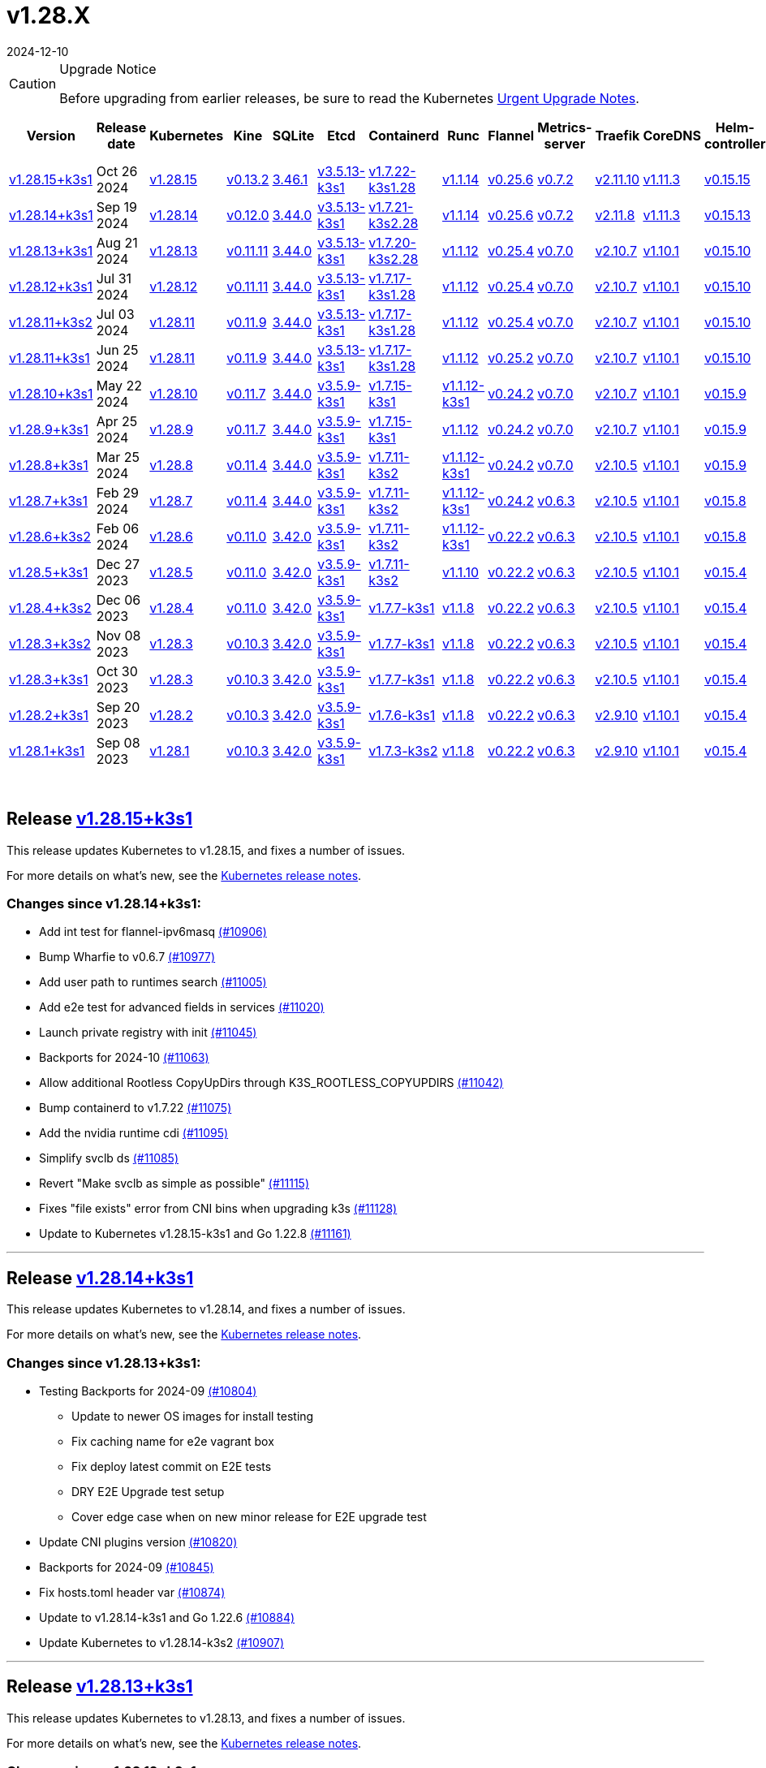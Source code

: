 = v1.28.X
:revdate: 2024-12-10
:page-revdate: {revdate}
:page-role: -toc

[CAUTION]
.Upgrade Notice
====
Before upgrading from earlier releases, be sure to read the Kubernetes https://github.com/kubernetes/kubernetes/blob/master/CHANGELOG/CHANGELOG-1.28.md#urgent-upgrade-notes[Urgent Upgrade Notes].
====


|===
| Version | Release date | Kubernetes | Kine | SQLite | Etcd | Containerd | Runc | Flannel | Metrics-server | Traefik | CoreDNS | Helm-controller | Local-path-provisioner

| xref:#_release_v1_28_15k3s1[v1.28.15+k3s1]
| Oct 26 2024
| https://github.com/kubernetes/kubernetes/blob/master/CHANGELOG/CHANGELOG-1.28.md#v12815[v1.28.15]
| https://github.com/k3s-io/kine/releases/tag/v0.13.2[v0.13.2]
| https://sqlite.org/releaselog/3_46_1.html[3.46.1]
| https://github.com/k3s-io/etcd/releases/tag/v3.5.13-k3s1[v3.5.13-k3s1]
| https://github.com/k3s-io/containerd/releases/tag/v1.7.22-k3s1.28[v1.7.22-k3s1.28]
| https://github.com/opencontainers/runc/releases/tag/v1.1.14[v1.1.14]
| https://github.com/flannel-io/flannel/releases/tag/v0.25.6[v0.25.6]
| https://github.com/kubernetes-sigs/metrics-server/releases/tag/v0.7.2[v0.7.2]
| https://github.com/traefik/traefik/releases/tag/v2.11.10[v2.11.10]
| https://github.com/coredns/coredns/releases/tag/v1.11.3[v1.11.3]
| https://github.com/k3s-io/helm-controller/releases/tag/v0.15.15[v0.15.15]
| https://github.com/rancher/local-path-provisioner/releases/tag/v0.0.30[v0.0.30]

| xref:#_release_v1_28_14k3s1[v1.28.14+k3s1]
| Sep 19 2024
| https://github.com/kubernetes/kubernetes/blob/master/CHANGELOG/CHANGELOG-1.28.md#v12814[v1.28.14]
| https://github.com/k3s-io/kine/releases/tag/v0.12.0[v0.12.0]
| https://sqlite.org/releaselog/3_44_0.html[3.44.0]
| https://github.com/k3s-io/etcd/releases/tag/v3.5.13-k3s1[v3.5.13-k3s1]
| https://github.com/k3s-io/containerd/releases/tag/v1.7.21-k3s2.28[v1.7.21-k3s2.28]
| https://github.com/opencontainers/runc/releases/tag/v1.1.14[v1.1.14]
| https://github.com/flannel-io/flannel/releases/tag/v0.25.6[v0.25.6]
| https://github.com/kubernetes-sigs/metrics-server/releases/tag/v0.7.2[v0.7.2]
| https://github.com/traefik/traefik/releases/tag/v2.11.8[v2.11.8]
| https://github.com/coredns/coredns/releases/tag/v1.11.3[v1.11.3]
| https://github.com/k3s-io/helm-controller/releases/tag/v0.15.13[v0.15.13]
| https://github.com/rancher/local-path-provisioner/releases/tag/v0.0.28[v0.0.28]

| xref:#_release_v1_28_13k3s1[v1.28.13+k3s1]
| Aug 21 2024
| https://github.com/kubernetes/kubernetes/blob/master/CHANGELOG/CHANGELOG-1.28.md#v12813[v1.28.13]
| https://github.com/k3s-io/kine/releases/tag/v0.11.11[v0.11.11]
| https://sqlite.org/releaselog/3_44_0.html[3.44.0]
| https://github.com/k3s-io/etcd/releases/tag/v3.5.13-k3s1[v3.5.13-k3s1]
| https://github.com/k3s-io/containerd/releases/tag/v1.7.20-k3s2.28[v1.7.20-k3s2.28]
| https://github.com/opencontainers/runc/releases/tag/v1.1.12[v1.1.12]
| https://github.com/flannel-io/flannel/releases/tag/v0.25.4[v0.25.4]
| https://github.com/kubernetes-sigs/metrics-server/releases/tag/v0.7.0[v0.7.0]
| https://github.com/traefik/traefik/releases/tag/v2.10.7[v2.10.7]
| https://github.com/coredns/coredns/releases/tag/v1.10.1[v1.10.1]
| https://github.com/k3s-io/helm-controller/releases/tag/v0.15.10[v0.15.10]
| https://github.com/rancher/local-path-provisioner/releases/tag/v0.0.28[v0.0.28]

| xref:#_release_v1_28_12k3s1[v1.28.12+k3s1]
| Jul 31 2024
| https://github.com/kubernetes/kubernetes/blob/master/CHANGELOG/CHANGELOG-1.28.md#v12812[v1.28.12]
| https://github.com/k3s-io/kine/releases/tag/v0.11.11[v0.11.11]
| https://sqlite.org/releaselog/3_44_0.html[3.44.0]
| https://github.com/k3s-io/etcd/releases/tag/v3.5.13-k3s1[v3.5.13-k3s1]
| https://github.com/k3s-io/containerd/releases/tag/v1.7.17-k3s1.28[v1.7.17-k3s1.28]
| https://github.com/opencontainers/runc/releases/tag/v1.1.12[v1.1.12]
| https://github.com/flannel-io/flannel/releases/tag/v0.25.4[v0.25.4]
| https://github.com/kubernetes-sigs/metrics-server/releases/tag/v0.7.0[v0.7.0]
| https://github.com/traefik/traefik/releases/tag/v2.10.7[v2.10.7]
| https://github.com/coredns/coredns/releases/tag/v1.10.1[v1.10.1]
| https://github.com/k3s-io/helm-controller/releases/tag/v0.15.10[v0.15.10]
| https://github.com/rancher/local-path-provisioner/releases/tag/v0.0.28[v0.0.28]

| xref:#_release_v1_28_11k3s2[v1.28.11+k3s2]
| Jul 03 2024
| https://github.com/kubernetes/kubernetes/blob/master/CHANGELOG/CHANGELOG-1.28.md#v12811[v1.28.11]
| https://github.com/k3s-io/kine/releases/tag/v0.11.9[v0.11.9]
| https://sqlite.org/releaselog/3_44_0.html[3.44.0]
| https://github.com/k3s-io/etcd/releases/tag/v3.5.13-k3s1[v3.5.13-k3s1]
| https://github.com/k3s-io/containerd/releases/tag/v1.7.17-k3s1.28[v1.7.17-k3s1.28]
| https://github.com/opencontainers/runc/releases/tag/v1.1.12[v1.1.12]
| https://github.com/flannel-io/flannel/releases/tag/v0.25.4[v0.25.4]
| https://github.com/kubernetes-sigs/metrics-server/releases/tag/v0.7.0[v0.7.0]
| https://github.com/traefik/traefik/releases/tag/v2.10.7[v2.10.7]
| https://github.com/coredns/coredns/releases/tag/v1.10.1[v1.10.1]
| https://github.com/k3s-io/helm-controller/releases/tag/v0.15.10[v0.15.10]
| https://github.com/rancher/local-path-provisioner/releases/tag/v0.0.27[v0.0.27]

| xref:#_release_v1_28_11k3s1[v1.28.11+k3s1]
| Jun 25 2024
| https://github.com/kubernetes/kubernetes/blob/master/CHANGELOG/CHANGELOG-1.28.md#v12811[v1.28.11]
| https://github.com/k3s-io/kine/releases/tag/v0.11.9[v0.11.9]
| https://sqlite.org/releaselog/3_44_0.html[3.44.0]
| https://github.com/k3s-io/etcd/releases/tag/v3.5.13-k3s1[v3.5.13-k3s1]
| https://github.com/k3s-io/containerd/releases/tag/v1.7.17-k3s1.28[v1.7.17-k3s1.28]
| https://github.com/opencontainers/runc/releases/tag/v1.1.12[v1.1.12]
| https://github.com/flannel-io/flannel/releases/tag/v0.25.2[v0.25.2]
| https://github.com/kubernetes-sigs/metrics-server/releases/tag/v0.7.0[v0.7.0]
| https://github.com/traefik/traefik/releases/tag/v2.10.7[v2.10.7]
| https://github.com/coredns/coredns/releases/tag/v1.10.1[v1.10.1]
| https://github.com/k3s-io/helm-controller/releases/tag/v0.15.10[v0.15.10]
| https://github.com/rancher/local-path-provisioner/releases/tag/v0.0.27[v0.0.27]

| xref:#_release_v1_28_10k3s1[v1.28.10+k3s1]
| May 22 2024
| https://github.com/kubernetes/kubernetes/blob/master/CHANGELOG/CHANGELOG-1.28.md#v12810[v1.28.10]
| https://github.com/k3s-io/kine/releases/tag/v0.11.7[v0.11.7]
| https://sqlite.org/releaselog/3_44_0.html[3.44.0]
| https://github.com/k3s-io/etcd/releases/tag/v3.5.9-k3s1[v3.5.9-k3s1]
| https://github.com/k3s-io/containerd/releases/tag/v1.7.15-k3s1[v1.7.15-k3s1]
| https://github.com/opencontainers/runc/releases/tag/v1.1.12-k3s1[v1.1.12-k3s1]
| https://github.com/flannel-io/flannel/releases/tag/v0.24.2[v0.24.2]
| https://github.com/kubernetes-sigs/metrics-server/releases/tag/v0.7.0[v0.7.0]
| https://github.com/traefik/traefik/releases/tag/v2.10.7[v2.10.7]
| https://github.com/coredns/coredns/releases/tag/v1.10.1[v1.10.1]
| https://github.com/k3s-io/helm-controller/releases/tag/v0.15.9[v0.15.9]
| https://github.com/rancher/local-path-provisioner/releases/tag/v0.0.26[v0.0.26]

| xref:#_release_v1_28_9k3s1[v1.28.9+k3s1]
| Apr 25 2024
| https://github.com/kubernetes/kubernetes/blob/master/CHANGELOG/CHANGELOG-1.28.md#v1289[v1.28.9]
| https://github.com/k3s-io/kine/releases/tag/v0.11.7[v0.11.7]
| https://sqlite.org/releaselog/3_44_0.html[3.44.0]
| https://github.com/k3s-io/etcd/releases/tag/v3.5.9-k3s1[v3.5.9-k3s1]
| https://github.com/k3s-io/containerd/releases/tag/v1.7.15-k3s1[v1.7.15-k3s1]
| https://github.com/opencontainers/runc/releases/tag/v1.1.12[v1.1.12]
| https://github.com/flannel-io/flannel/releases/tag/v0.24.2[v0.24.2]
| https://github.com/kubernetes-sigs/metrics-server/releases/tag/v0.7.0[v0.7.0]
| https://github.com/traefik/traefik/releases/tag/v2.10.7[v2.10.7]
| https://github.com/coredns/coredns/releases/tag/v1.10.1[v1.10.1]
| https://github.com/k3s-io/helm-controller/releases/tag/v0.15.9[v0.15.9]
| https://github.com/rancher/local-path-provisioner/releases/tag/v0.0.26[v0.0.26]

| xref:#_release_v1_28_8k3s1[v1.28.8+k3s1]
| Mar 25 2024
| https://github.com/kubernetes/kubernetes/blob/master/CHANGELOG/CHANGELOG-1.28.md#v1288[v1.28.8]
| https://github.com/k3s-io/kine/releases/tag/v0.11.4[v0.11.4]
| https://sqlite.org/releaselog/3_44_0.html[3.44.0]
| https://github.com/k3s-io/etcd/releases/tag/v3.5.9-k3s1[v3.5.9-k3s1]
| https://github.com/k3s-io/containerd/releases/tag/v1.7.11-k3s2[v1.7.11-k3s2]
| https://github.com/opencontainers/runc/releases/tag/v1.1.12-k3s1[v1.1.12-k3s1]
| https://github.com/flannel-io/flannel/releases/tag/v0.24.2[v0.24.2]
| https://github.com/kubernetes-sigs/metrics-server/releases/tag/v0.7.0[v0.7.0]
| https://github.com/traefik/traefik/releases/tag/v2.10.5[v2.10.5]
| https://github.com/coredns/coredns/releases/tag/v1.10.1[v1.10.1]
| https://github.com/k3s-io/helm-controller/releases/tag/v0.15.9[v0.15.9]
| https://github.com/rancher/local-path-provisioner/releases/tag/v0.0.26[v0.0.26]

| xref:#_release_v1_28_7k3s1[v1.28.7+k3s1]
| Feb 29 2024
| https://github.com/kubernetes/kubernetes/blob/master/CHANGELOG/CHANGELOG-1.28.md#v1287[v1.28.7]
| https://github.com/k3s-io/kine/releases/tag/v0.11.4[v0.11.4]
| https://sqlite.org/releaselog/3_44_0.html[3.44.0]
| https://github.com/k3s-io/etcd/releases/tag/v3.5.9-k3s1[v3.5.9-k3s1]
| https://github.com/k3s-io/containerd/releases/tag/v1.7.11-k3s2[v1.7.11-k3s2]
| https://github.com/k3s-io/runc/releases/tag/v1.1.12-k3s1[v1.1.12-k3s1]
| https://github.com/flannel-io/flannel/releases/tag/v0.24.2[v0.24.2]
| https://github.com/kubernetes-sigs/metrics-server/releases/tag/v0.6.3[v0.6.3]
| https://github.com/traefik/traefik/releases/tag/v2.10.5[v2.10.5]
| https://github.com/coredns/coredns/releases/tag/v1.10.1[v1.10.1]
| https://github.com/k3s-io/helm-controller/releases/tag/v0.15.8[v0.15.8]
| https://github.com/rancher/local-path-provisioner/releases/tag/v0.0.26[v0.0.26]

| xref:#_release_v1_28_6k3s2[v1.28.6+k3s2]
| Feb 06 2024
| https://github.com/kubernetes/kubernetes/blob/master/CHANGELOG/CHANGELOG-1.28.md#v1286[v1.28.6]
| https://github.com/k3s-io/kine/releases/tag/v0.11.0[v0.11.0]
| https://sqlite.org/releaselog/3_42_0.html[3.42.0]
| https://github.com/k3s-io/etcd/releases/tag/v3.5.9-k3s1[v3.5.9-k3s1]
| https://github.com/k3s-io/containerd/releases/tag/v1.7.11-k3s2[v1.7.11-k3s2]
| https://github.com/opencontainers/runc/releases/tag/v1.1.12-k3s1[v1.1.12-k3s1]
| https://github.com/flannel-io/flannel/releases/tag/v0.22.2[v0.22.2]
| https://github.com/kubernetes-sigs/metrics-server/releases/tag/v0.6.3[v0.6.3]
| https://github.com/traefik/traefik/releases/tag/v2.10.5[v2.10.5]
| https://github.com/coredns/coredns/releases/tag/v1.10.1[v1.10.1]
| https://github.com/k3s-io/helm-controller/releases/tag/v0.15.8[v0.15.8]
| https://github.com/rancher/local-path-provisioner/releases/tag/v0.0.24[v0.0.24]

| xref:#_release_v1_28_5k3s1[v1.28.5+k3s1]
| Dec 27 2023
| https://github.com/kubernetes/kubernetes/blob/master/CHANGELOG/CHANGELOG-1.28.md#v1285[v1.28.5]
| https://github.com/k3s-io/kine/releases/tag/v0.11.0[v0.11.0]
| https://sqlite.org/releaselog/3_42_0.html[3.42.0]
| https://github.com/k3s-io/etcd/releases/tag/v3.5.9-k3s1[v3.5.9-k3s1]
| https://github.com/k3s-io/containerd/releases/tag/v1.7.11-k3s2[v1.7.11-k3s2]
| https://github.com/opencontainers/runc/releases/tag/v1.1.10[v1.1.10]
| https://github.com/flannel-io/flannel/releases/tag/v0.22.2[v0.22.2]
| https://github.com/kubernetes-sigs/metrics-server/releases/tag/v0.6.3[v0.6.3]
| https://github.com/traefik/traefik/releases/tag/v2.10.5[v2.10.5]
| https://github.com/coredns/coredns/releases/tag/v1.10.1[v1.10.1]
| https://github.com/k3s-io/helm-controller/releases/tag/v0.15.4[v0.15.4]
| https://github.com/rancher/local-path-provisioner/releases/tag/v0.0.24[v0.0.24]

| xref:#_release_v1_28_4k3s2[v1.28.4+k3s2]
| Dec 06 2023
| https://github.com/kubernetes/kubernetes/blob/master/CHANGELOG/CHANGELOG-1.28.md#v1284[v1.28.4]
| https://github.com/k3s-io/kine/releases/tag/v0.11.0[v0.11.0]
| https://sqlite.org/releaselog/3_42_0.html[3.42.0]
| https://github.com/k3s-io/etcd/releases/tag/v3.5.9-k3s1[v3.5.9-k3s1]
| https://github.com/k3s-io/containerd/releases/tag/v1.7.7-k3s1[v1.7.7-k3s1]
| https://github.com/opencontainers/runc/releases/tag/v1.1.8[v1.1.8]
| https://github.com/flannel-io/flannel/releases/tag/v0.22.2[v0.22.2]
| https://github.com/kubernetes-sigs/metrics-server/releases/tag/v0.6.3[v0.6.3]
| https://github.com/traefik/traefik/releases/tag/v2.10.5[v2.10.5]
| https://github.com/coredns/coredns/releases/tag/v1.10.1[v1.10.1]
| https://github.com/k3s-io/helm-controller/releases/tag/v0.15.4[v0.15.4]
| https://github.com/rancher/local-path-provisioner/releases/tag/v0.0.24[v0.0.24]

| xref:#_release_v1_28_3k3s2[v1.28.3+k3s2]
| Nov 08 2023
| https://github.com/kubernetes/kubernetes/blob/master/CHANGELOG/CHANGELOG-1.28.md#v1283[v1.28.3]
| https://github.com/k3s-io/kine/releases/tag/v0.10.3[v0.10.3]
| https://sqlite.org/releaselog/3_42_0.html[3.42.0]
| https://github.com/k3s-io/etcd/releases/tag/v3.5.9-k3s1[v3.5.9-k3s1]
| https://github.com/k3s-io/containerd/releases/tag/v1.7.7-k3s1[v1.7.7-k3s1]
| https://github.com/opencontainers/runc/releases/tag/v1.1.8[v1.1.8]
| https://github.com/flannel-io/flannel/releases/tag/v0.22.2[v0.22.2]
| https://github.com/kubernetes-sigs/metrics-server/releases/tag/v0.6.3[v0.6.3]
| https://github.com/traefik/traefik/releases/tag/v2.10.5[v2.10.5]
| https://github.com/coredns/coredns/releases/tag/v1.10.1[v1.10.1]
| https://github.com/k3s-io/helm-controller/releases/tag/v0.15.4[v0.15.4]
| https://github.com/rancher/local-path-provisioner/releases/tag/v0.0.24[v0.0.24]

| xref:#_release_v1_28_3k3s1[v1.28.3+k3s1]
| Oct 30 2023
| https://github.com/kubernetes/kubernetes/blob/master/CHANGELOG/CHANGELOG-1.28.md#v1283[v1.28.3]
| https://github.com/k3s-io/kine/releases/tag/v0.10.3[v0.10.3]
| https://sqlite.org/releaselog/3_42_0.html[3.42.0]
| https://github.com/k3s-io/etcd/releases/tag/v3.5.9-k3s1[v3.5.9-k3s1]
| https://github.com/k3s-io/containerd/releases/tag/v1.7.7-k3s1[v1.7.7-k3s1]
| https://github.com/opencontainers/runc/releases/tag/v1.1.8[v1.1.8]
| https://github.com/flannel-io/flannel/releases/tag/v0.22.2[v0.22.2]
| https://github.com/kubernetes-sigs/metrics-server/releases/tag/v0.6.3[v0.6.3]
| https://github.com/traefik/traefik/releases/tag/v2.10.5[v2.10.5]
| https://github.com/coredns/coredns/releases/tag/v1.10.1[v1.10.1]
| https://github.com/k3s-io/helm-controller/releases/tag/v0.15.4[v0.15.4]
| https://github.com/rancher/local-path-provisioner/releases/tag/v0.0.24[v0.0.24]

| xref:#_release_v1_28_2k3s1[v1.28.2+k3s1]
| Sep 20 2023
| https://github.com/kubernetes/kubernetes/blob/master/CHANGELOG/CHANGELOG-1.28.md#v1282[v1.28.2]
| https://github.com/k3s-io/kine/releases/tag/v0.10.3[v0.10.3]
| https://sqlite.org/releaselog/3_42_0.html[3.42.0]
| https://github.com/k3s-io/etcd/releases/tag/v3.5.9-k3s1[v3.5.9-k3s1]
| https://github.com/k3s-io/containerd/releases/tag/v1.7.6-k3s1[v1.7.6-k3s1]
| https://github.com/opencontainers/runc/releases/tag/v1.1.8[v1.1.8]
| https://github.com/flannel-io/flannel/releases/tag/v0.22.2[v0.22.2]
| https://github.com/kubernetes-sigs/metrics-server/releases/tag/v0.6.3[v0.6.3]
| https://github.com/traefik/traefik/releases/tag/v2.9.10[v2.9.10]
| https://github.com/coredns/coredns/releases/tag/v1.10.1[v1.10.1]
| https://github.com/k3s-io/helm-controller/releases/tag/v0.15.4[v0.15.4]
| https://github.com/rancher/local-path-provisioner/releases/tag/v0.0.24[v0.0.24]

| xref:#_release_v1_28_1k3s1[v1.28.1+k3s1]
| Sep 08 2023
| https://github.com/kubernetes/kubernetes/blob/master/CHANGELOG/CHANGELOG-1.28.md#v1281[v1.28.1]
| https://github.com/k3s-io/kine/releases/tag/v0.10.3[v0.10.3]
| https://sqlite.org/releaselog/3_42_0.html[3.42.0]
| https://github.com/k3s-io/etcd/releases/tag/v3.5.9-k3s1[v3.5.9-k3s1]
| https://github.com/k3s-io/containerd/releases/tag/v1.7.3-k3s2[v1.7.3-k3s2]
| https://github.com/opencontainers/runc/releases/tag/v1.1.8[v1.1.8]
| https://github.com/flannel-io/flannel/releases/tag/v0.22.2[v0.22.2]
| https://github.com/kubernetes-sigs/metrics-server/releases/tag/v0.6.3[v0.6.3]
| https://github.com/traefik/traefik/releases/tag/v2.9.10[v2.9.10]
| https://github.com/coredns/coredns/releases/tag/v1.10.1[v1.10.1]
| https://github.com/k3s-io/helm-controller/releases/tag/v0.15.4[v0.15.4]
| https://github.com/rancher/local-path-provisioner/releases/tag/v0.0.24[v0.0.24]
|===

{blank} +

== Release https://github.com/k3s-io/k3s/releases/tag/v1.28.15+k3s1[v1.28.15+k3s1]

// v1.28.15+k3s1

This release updates Kubernetes to v1.28.15, and fixes a number of issues.

For more details on what's new, see the https://github.com/kubernetes/kubernetes/blob/master/CHANGELOG/CHANGELOG-1.28.md#changelog-since-v12814[Kubernetes release notes].

=== Changes since v1.28.14+k3s1:

* Add int test for flannel-ipv6masq https://github.com/k3s-io/k3s/pull/10906[(#10906)]
* Bump Wharfie to v0.6.7 https://github.com/k3s-io/k3s/pull/10977[(#10977)]
* Add user path to runtimes search https://github.com/k3s-io/k3s/pull/11005[(#11005)]
* Add e2e test for advanced fields in services https://github.com/k3s-io/k3s/pull/11020[(#11020)]
* Launch private registry with init https://github.com/k3s-io/k3s/pull/11045[(#11045)]
* Backports for 2024-10 https://github.com/k3s-io/k3s/pull/11063[(#11063)]
* Allow additional Rootless CopyUpDirs through K3S_ROOTLESS_COPYUPDIRS https://github.com/k3s-io/k3s/pull/11042[(#11042)]
* Bump containerd to v1.7.22 https://github.com/k3s-io/k3s/pull/11075[(#11075)]
* Add the nvidia runtime cdi https://github.com/k3s-io/k3s/pull/11095[(#11095)]
* Simplify svclb ds https://github.com/k3s-io/k3s/pull/11085[(#11085)]
* Revert "Make svclb as simple as possible" https://github.com/k3s-io/k3s/pull/11115[(#11115)]
* Fixes "file exists" error from CNI bins when upgrading k3s https://github.com/k3s-io/k3s/pull/11128[(#11128)]
* Update to Kubernetes v1.28.15-k3s1 and Go 1.22.8 https://github.com/k3s-io/k3s/pull/11161[(#11161)]

'''

== Release https://github.com/k3s-io/k3s/releases/tag/v1.28.14+k3s1[v1.28.14+k3s1]

// v1.28.14+k3s1

This release updates Kubernetes to v1.28.14, and fixes a number of issues.

For more details on what's new, see the https://github.com/kubernetes/kubernetes/blob/master/CHANGELOG/CHANGELOG-1.28.md#changelog-since-v12813[Kubernetes release notes].

=== Changes since v1.28.13+k3s1:

* Testing Backports for 2024-09 https://github.com/k3s-io/k3s/pull/10804[(#10804)]
 ** Update to newer OS images for install testing
 ** Fix caching name for e2e vagrant box
 ** Fix deploy latest commit on E2E tests
 ** DRY E2E Upgrade test setup
 ** Cover edge case when on new minor release for E2E upgrade test
* Update CNI plugins version https://github.com/k3s-io/k3s/pull/10820[(#10820)]
* Backports for 2024-09 https://github.com/k3s-io/k3s/pull/10845[(#10845)]
* Fix hosts.toml header var https://github.com/k3s-io/k3s/pull/10874[(#10874)]
* Update to v1.28.14-k3s1 and Go 1.22.6 https://github.com/k3s-io/k3s/pull/10884[(#10884)]
* Update Kubernetes to v1.28.14-k3s2 https://github.com/k3s-io/k3s/pull/10907[(#10907)]

'''

== Release https://github.com/k3s-io/k3s/releases/tag/v1.28.13+k3s1[v1.28.13+k3s1]

// v1.28.13+k3s1

This release updates Kubernetes to v1.28.13, and fixes a number of issues.

For more details on what's new, see the https://github.com/kubernetes/kubernetes/blob/master/CHANGELOG/CHANGELOG-1.28.md#changelog-since-v12812[Kubernetes release notes].

=== Changes since v1.28.12+k3s1:

* Fixing setproctitle function https://github.com/k3s-io/k3s/pull/10624[(#10624)]
* Bump docker/docker to v24.0.10-0.20240723193628-852759a7df45 https://github.com/k3s-io/k3s/pull/10651[(#10651)]
* Backports for 2024-08 release cycle https://github.com/k3s-io/k3s/pull/10666[(#10666)]
 ** Use pagination when listing large numbers of resources
 ** Fix multiple issues with servicelb
 ** Remove deprecated use of wait. functions
 ** Wire lasso metrics up to metrics endpoint
* Backports for August 2024 https://github.com/k3s-io/k3s/pull/10673[(#10673)]
* Bump containerd to v1.7.20 https://github.com/k3s-io/k3s/pull/10662[(#10662)]
* Add tolerations support for DaemonSet pods https://github.com/k3s-io/k3s/pull/10705[(#10705)]
 ** *New Feature*: Users can now define Kubernetes tolerations for ServiceLB DaemonSet directly in the `svccontroller.k3s.cattle.io/tolerations` annotation on services.
* Update to v1.28.13-k3s1 and Go 1.22.5 https://github.com/k3s-io/k3s/pull/10719[(#10719)]

'''

== Release https://github.com/k3s-io/k3s/releases/tag/v1.28.12+k3s1[v1.28.12+k3s1]

// v1.28.12+k3s1

This release updates Kubernetes to v1.28.12, and fixes a number of issues.

For more details on what's new, see the https://github.com/kubernetes/kubernetes/blob/master/CHANGELOG/CHANGELOG-1.28.md#changelog-since-v12811[Kubernetes release notes].

=== Changes since v1.28.11+k3s2:

* Backports for 2024-07 release cycle https://github.com/k3s-io/k3s/pull/10499[(#10499)]
 ** Bump k3s-root to v0.14.0
 ** Bump github.com/hashicorp/go-retryablehttp from 0.7.4 to 0.7.7
 ** Bump Local Path Provisioner version
 ** Ensure remotedialer kubelet connections use kubelet bind address
 ** Chore: Bump Trivy version
 ** Add etcd s3 config secret implementation
* July Test Backports https://github.com/k3s-io/k3s/pull/10509[(#10509)]
* Update to v1.28.12-k3s1 and Go 1.22.5 https://github.com/k3s-io/k3s/pull/10541[(#10541)]
* Fix issues loading data-dir value from env vars or dropping config files https://github.com/k3s-io/k3s/pull/10598[(#10598)]

'''

== Release https://github.com/k3s-io/k3s/releases/tag/v1.28.11+k3s2[v1.28.11+k3s2]

// v1.28.11+k3s2

This release updates Kubernetes to v1.28.11, and fixes a number of issues.

For more details on what's new, see the https://github.com/kubernetes/kubernetes/blob/master/CHANGELOG/CHANGELOG-1.28.md#changelog-since-v12811[Kubernetes release notes].

=== Changes since v1.28.11+k3s1:

* Update flannel to v0.25.4 and fixed issue with IPv6 mask https://github.com/k3s-io/k3s/pull/10428[(#10428)]

'''

== Release https://github.com/k3s-io/k3s/releases/tag/v1.28.11+k3s1[v1.28.11+k3s1]

// v1.28.11+k3s1

This release updates Kubernetes to v1.28.11, and fixes a number of issues.

For more details on what's new, see the https://github.com/kubernetes/kubernetes/blob/master/CHANGELOG/CHANGELOG-1.28.md#changelog-since-v12810[Kubernetes release notes].

=== Changes since v1.28.10+k3s1:

* Replace deprecated ruby function https://github.com/k3s-io/k3s/pull/10090[(#10090)]
* Fix bug when using tailscale config by file https://github.com/k3s-io/k3s/pull/10144[(#10144)]
* Bump flannel version to v0.25.2 https://github.com/k3s-io/k3s/pull/10221[(#10221)]
* Update kube-router version to v2.1.2 https://github.com/k3s-io/k3s/pull/10182[(#10182)]
* Improve tailscale test & add extra log in e2e tests https://github.com/k3s-io/k3s/pull/10213[(#10213)]
* Backports for 2024-06 release cycle https://github.com/k3s-io/k3s/pull/10258[(#10258)]
 ** Add WithSkipMissing to not fail import on missing blobs
 ** Use fixed stream server bind address for cri-dockerd
 ** Switch stargz over to cri registry config_path
 ** Bump to containerd v1.7.17, etcd v3.5.13
 ** Bump spegel version
 ** Fix issue with externalTrafficPolicy: Local for single-stack services on dual-stack nodes
 ** ServiceLB now sets the priorityClassName on svclb pods to `system-node-critical` by default. This can be overridden on a per-service basis via the `svccontroller.k3s.cattle.io/priorityclassname` annotation.
 ** Bump minio-go to v7.0.70
 ** Bump kine to v0.11.9 to fix pagination
 ** Update valid resolv conf
 ** Add missing kernel config check
 ** Symlinked sub-directories are now respected when scanning Auto-Deploying Manifests (AddOns)
 ** Fix bug: allow helm controller set owner reference
 ** Bump klipper-helm image for tls secret support
 ** Fix issue with k3s-etcd informers not starting
 ** `--Enable-pprof` can now be set on agents to enable the debug/pprof endpoints. When set, agents will listen on the supervisor port.
 ** `--Supervisor-metrics` can now be set on servers to enable serving internal metrics on the supervisor endpoint; when set agents will listen on the supervisor port.
 ** Fix netpol crash when node remains tainted uninitialized
 ** The embedded load-balancer will now fall back to trying all servers with health-checks ignored, if all servers have been marked unavailable due to failed health checks.
* More backports for 2024-06 release cycle https://github.com/k3s-io/k3s/pull/10289[(#10289)]
* Add snapshot retention etcd-s3-folder fix https://github.com/k3s-io/k3s/pull/10315[(#10315)]
* Add test for `isValidResolvConf` (#10302) https://github.com/k3s-io/k3s/pull/10331[(#10331)]
* Fix race condition panic in loadbalancer.nextServer https://github.com/k3s-io/k3s/pull/10323[(#10323)]
* Fix typo, use `rancher/permissions` https://github.com/k3s-io/k3s/pull/10299[(#10299)]
* Update Kubernetes to v1.28.11 https://github.com/k3s-io/k3s/pull/10347[(#10347)]
* Fix agent supervisor port using apiserver port instead https://github.com/k3s-io/k3s/pull/10355[(#10355)]
* Fix issue that allowed multiple simultaneous snapshots to be allowed https://github.com/k3s-io/k3s/pull/10377[(#10377)]

'''

== Release https://github.com/k3s-io/k3s/releases/tag/v1.28.10+k3s1[v1.28.10+k3s1]

// v1.28.10+k3s1

This release updates Kubernetes to v1.28.10, and fixes a number of issues.

For more details on what's new, see the https://github.com/kubernetes/kubernetes/blob/master/CHANGELOG/CHANGELOG-1.28.md#changelog-since-v1289[Kubernetes release notes].

=== Changes since v1.28.9+k3s1:

* Bump E2E opensuse leap to 15.6, fix btrfs test https://github.com/k3s-io/k3s/pull/10095[(#10095)]
* Windows changes https://github.com/k3s-io/k3s/pull/10114[(#10114)]
* Update to v1.28.10-k3s1 https://github.com/k3s-io/k3s/pull/10098[(#10098)]

'''

== Release https://github.com/k3s-io/k3s/releases/tag/v1.28.9+k3s1[v1.28.9+k3s1]

// v1.28.9+k3s1

This release updates Kubernetes to v1.28.9, and fixes a number of issues.

For more details on what's new, see the https://github.com/kubernetes/kubernetes/blob/master/CHANGELOG/CHANGELOG-1.28.md#changelog-since-v1288[Kubernetes release notes].

=== Changes since v1.28.8+k3s1:

* Add a new error when kine is with disable apiserver or disable etcd https://github.com/k3s-io/k3s/pull/9804[(#9804)]
* Remove old pinned dependencies https://github.com/k3s-io/k3s/pull/9827[(#9827)]
* Transition from deprecated pointer library to ptr https://github.com/k3s-io/k3s/pull/9824[(#9824)]
* Golang caching and E2E ubuntu 23.10 https://github.com/k3s-io/k3s/pull/9821[(#9821)]
* Add tls for kine https://github.com/k3s-io/k3s/pull/9849[(#9849)]
* Bump spegel to v0.0.20-k3s1 https://github.com/k3s-io/k3s/pull/9880[(#9880)]
* Backports for 2024-04 release cycle https://github.com/k3s-io/k3s/pull/9911[(#9911)]
 ** Send error response if member list cannot be retrieved
 ** The k3s stub cloud provider now respects the kubelet's requested provider-id, instance type, and topology labels
 ** Fix error when image has already been pulled
 ** Add /etc/passwd and /etc/group to k3s docker image
 ** Fix etcd snapshot reconcile for agentless servers
 ** Add health-check support to loadbalancer
 ** Add certificate expiry check, events, and metrics
 ** Add workaround for containerd hosts.toml bug when passing config for default registry endpoint
 ** Add supervisor cert/key to rotate list
 ** The embedded containerd has been bumped to v1.7.15
 ** The embedded cri-dockerd has been bumped to v0.3.12
 ** The `k3s etcd-snapshot` command has been reworked for improved consistency. All snapshots operations are now performed by the server process, with the CLI acting as a client to initiate and report results. As a side effect, the CLI is now less noisy when managing snapshots.
 ** Improve etcd load-balancer startup behavior
 ** Actually fix agent certificate rotation
 ** Traefik has been bumped to v2.10.7.
 ** Traefik pod annotations are now set properly in the default chart values.
 ** The system-default-registry value now supports RFC2732 IPv6 literals.
 ** The local-path provisioner now defaults to creating `local` volumes, instead of `hostPath`.
* Allow LPP to read helper logs https://github.com/k3s-io/k3s/pull/9938[(#9938)]
* Update kube-router to v2.1.0 https://github.com/k3s-io/k3s/pull/9942[(#9942)]
* Update to v1.28.9-k3s1 and Go 1.21.9 https://github.com/k3s-io/k3s/pull/9959[(#9959)]
* Fix on-demand snapshots timing out; not honoring folder https://github.com/k3s-io/k3s/pull/9994[(#9994)]
* Make /db/info available anonymously from localhost https://github.com/k3s-io/k3s/pull/10002[(#10002)]

'''

== Release https://github.com/k3s-io/k3s/releases/tag/v1.28.8+k3s1[v1.28.8+k3s1]

// v1.28.8+k3s1

This release updates Kubernetes to v1.28.8, and fixes a number of issues.

For more details on what's new, see the https://github.com/kubernetes/kubernetes/blob/master/CHANGELOG/CHANGELOG-1.28.md#changelog-since-v1287[Kubernetes release notes].

=== Changes since v1.28.7+k3s1:

* Add an integration test for flannel-backend=none https://github.com/k3s-io/k3s/pull/9608[(#9608)]
* Install and Unit test backports https://github.com/k3s-io/k3s/pull/9641[(#9641)]
* Update klipper-lb image version https://github.com/k3s-io/k3s/pull/9605[(#9605)]
* Chore(deps): Remediating CVE-2023-45142  CVE-2023-48795 https://github.com/k3s-io/k3s/pull/9647[(#9647)]
* Adjust first node-ip based on configured clusterCIDR https://github.com/k3s-io/k3s/pull/9631[(#9631)]
* Improve tailscale e2e test https://github.com/k3s-io/k3s/pull/9653[(#9653)]
* Backports for 2024-03 release cycle https://github.com/k3s-io/k3s/pull/9669[(#9669)]
 ** Fix: use correct wasm shims names
 ** The embedded flannel cni-plugin binary is now built and versioned separate from the rest of the cni plugins and the embedded flannel controller.
 ** Bump spegel to v0.0.18-k3s3
 ** Adds wildcard registry support
 ** Fixes issue with excessive CPU utilization while waiting for containerd to start
 ** Add env var to allow spegel mirroring of latest tag
 ** Tweak netpol node wait logs
 ** Fix coredns NodeHosts on dual-stack clusters
 ** Bump helm-controller/klipper-helm versions
 ** Fix snapshot prune
 ** Fix issue with etcd node name missing hostname
 ** Rootless mode should also bind service nodePort to host for LoadBalancer type, matching UX of rootful mode.
 ** To enable raw output for the `check-config` subcommand, you may now set NO_COLOR=1
 ** Fix additional corner cases in registries handling
 ** Bump metrics-server to v0.7.0
 ** K3s will now warn and suppress duplicate entries in the mirror endpoint list for a registry. Containerd does not support listing the same endpoint multiple times as a mirror for a single upstream registry.
* Docker and E2E Test Backports https://github.com/k3s-io/k3s/pull/9707[(#9707)]
* Fix wildcard entry upstream fallback https://github.com/k3s-io/k3s/pull/9733[(#9733)]
* Update to v1.28.8-k3s1 and Go 1.21.8 https://github.com/k3s-io/k3s/pull/9746[(#9746)]

'''

== Release https://github.com/k3s-io/k3s/releases/tag/v1.28.7+k3s1[v1.28.7+k3s1]

// v1.28.7+k3s1

This release updates Kubernetes to v1.28.7, and fixes a number of issues.

For more details on what's new, see the https://github.com/kubernetes/kubernetes/blob/master/CHANGELOG/CHANGELOG-1.28.md#changelog-since-v1286[Kubernetes release notes].

=== Changes since v1.28.6+k3s2:

* Chore: bump Local Path Provisioner version https://github.com/k3s-io/k3s/pull/9426[(#9426)]
* Bump cri-dockerd to fix compat with Docker Engine 25 https://github.com/k3s-io/k3s/pull/9293[(#9293)]
* Auto Dependency Bump https://github.com/k3s-io/k3s/pull/9419[(#9419)]
* Runtimes refactor using exec.LookPath https://github.com/k3s-io/k3s/pull/9431[(#9431)]
 ** Directories containing runtimes need to be included in the $PATH environment variable for effective runtime detection.
* Changed how lastHeartBeatTime works in the etcd condition https://github.com/k3s-io/k3s/pull/9424[(#9424)]
* Bump Flannel v0.24.2 + remove multiclustercidr https://github.com/k3s-io/k3s/pull/9401[(#9401)]
* Allow executors to define containerd and docker behavior https://github.com/k3s-io/k3s/pull/9254[(#9254)]
* Update Kube-router to v2.0.1 https://github.com/k3s-io/k3s/pull/9404[(#9404)]
* Backports for 2024-02 release cycle https://github.com/k3s-io/k3s/pull/9462[(#9462)]
* Enable longer http timeout requests https://github.com/k3s-io/k3s/pull/9444[(#9444)]
* Test_UnitApplyContainerdQoSClassConfigFileIfPresent https://github.com/k3s-io/k3s/pull/9440[(#9440)]
* Support PR testing installs https://github.com/k3s-io/k3s/pull/9469[(#9469)]
* Update Kubernetes to v1.28.7 https://github.com/k3s-io/k3s/pull/9492[(#9492)]
* Fix drone publish for arm https://github.com/k3s-io/k3s/pull/9508[(#9508)]
* Remove failing Drone step https://github.com/k3s-io/k3s/pull/9516[(#9516)]
* Restore original order of agent startup functions https://github.com/k3s-io/k3s/pull/9545[(#9545)]
* Fix netpol startup when flannel is disabled https://github.com/k3s-io/k3s/pull/9578[(#9578)]

'''

== Release https://github.com/k3s-io/k3s/releases/tag/v1.28.6+k3s2[v1.28.6+k3s2]

// v1.28.6+k3s2

This release updates Kubernetes to v1.28.6, and fixes a number of issues.

For more details on what's new, see the https://github.com/kubernetes/kubernetes/blob/master/CHANGELOG/CHANGELOG-1.28.md#changelog-since-v1285[Kubernetes release notes].

*Important Notes*

Addresses the runc CVE: https://nvd.nist.gov/vuln/detail/CVE-2024-21626[CVE-2024-21626] by updating runc to v1.1.12.

=== Changes since v1.28.5+k3s1:

* Add a retry around updating a secrets-encrypt node annotations https://github.com/k3s-io/k3s/pull/9125[(#9125)]
* Wait for taint to be gone in the node before starting the netpol controller https://github.com/k3s-io/k3s/pull/9175[(#9175)]
* Etcd condition https://github.com/k3s-io/k3s/pull/9181[(#9181)]
* Backports for 2024-01 https://github.com/k3s-io/k3s/pull/9203[(#9203)]
* Pin opa version for missing dependency chain https://github.com/k3s-io/k3s/pull/9216[(#9216)]
* Added support for env *_PROXY variables for agent loadbalancer https://github.com/k3s-io/k3s/pull/9206[(#9206)]
* Etcd node is nil https://github.com/k3s-io/k3s/pull/9228[(#9228)]
* Update to v1.28.6 and Go 1.20.13 https://github.com/k3s-io/k3s/pull/9260[(#9260)]
* Use `ipFamilyPolicy: RequireDualStack` for dual-stack kube-dns https://github.com/k3s-io/k3s/pull/9269[(#9269)]
* Backports for 2024-01 k3s2 https://github.com/k3s-io/k3s/pull/9336[(#9336)]
 ** Bump runc to v1.1.12 and helm-controller to v0.15.7
 ** Fix handling of bare hostname or IP as endpoint address in registries.yaml
* Bump helm-controller to fix issue with ChartContent https://github.com/k3s-io/k3s/pull/9346[(#9346)]

'''

== Release https://github.com/k3s-io/k3s/releases/tag/v1.28.5+k3s1[v1.28.5+k3s1]

// v1.28.5+k3s1

This release updates Kubernetes to v1.28.5, and fixes a number of issues.

For more details on what's new, see the https://github.com/kubernetes/kubernetes/blob/master/CHANGELOG/CHANGELOG-1.28.md#changelog-since-v1284[Kubernetes release notes].

=== Changes since v1.28.4+k3s1:

* Remove s390x steps temporarily since runners are disabled https://github.com/k3s-io/k3s/pull/8983[(#8983)]
* Remove s390x from manifest https://github.com/k3s-io/k3s/pull/8998[(#8998)]
* Fix overlapping address range https://github.com/k3s-io/k3s/pull/8913[(#8913)]
* Modify CONTRIBUTING.md guide https://github.com/k3s-io/k3s/pull/8954[(#8954)]
* Nov 2023 stable channel update https://github.com/k3s-io/k3s/pull/9022[(#9022)]
* Default runtime and runtime classes for wasm/nvidia/crun https://github.com/k3s-io/k3s/pull/8936[(#8936)]
 ** Added runtime classes for wasm/nvidia/crun
 ** Added default runtime flag for containerd
* Bump containerd/runc to v1.7.10-k3s1/v1.1.10 https://github.com/k3s-io/k3s/pull/8962[(#8962)]
* Allow setting default-runtime on servers https://github.com/k3s-io/k3s/pull/9027[(#9027)]
* Bump containerd to v1.7.11 https://github.com/k3s-io/k3s/pull/9040[(#9040)]
* Update to v1.28.5-k3s1 https://github.com/k3s-io/k3s/pull/9081[(#9081)]

'''

== Release https://github.com/k3s-io/k3s/releases/tag/v1.28.4+k3s2[v1.28.4+k3s2]

// v1.28.4+k3s2

This release updates Kubernetes to v1.28.4, and fixes a number of issues.

For more details on what's new, see the https://github.com/kubernetes/kubernetes/blob/master/CHANGELOG/CHANGELOG-1.28.md#changelog-since-v1283[Kubernetes release notes].

=== Changes since v1.28.3+k3s2:

* Update channels latest to v1.27.7+k3s2 https://github.com/k3s-io/k3s/pull/8799[(#8799)]
* Add etcd status condition https://github.com/k3s-io/k3s/pull/8724[(#8724)]
 ** Now the user can see the etcd status from each node in a simple way
* ADR for etcd status https://github.com/k3s-io/k3s/pull/8355[(#8355)]
* Wasm shims detection https://github.com/k3s-io/k3s/pull/8751[(#8751)]
 ** Automatic discovery of WebAssembly runtimes
* Add warning for removal of multiclustercidr flag https://github.com/k3s-io/k3s/pull/8758[(#8758)]
* Improve dualStack log https://github.com/k3s-io/k3s/pull/8798[(#8798)]
* Optimize: Simplify and clean up Dockerfile https://github.com/k3s-io/k3s/pull/8244[(#8244)]
* Add: timezone info in image https://github.com/k3s-io/k3s/pull/8764[(#8764)]
 ** {blank}
  *** New timezone info in Docker image allows the use of `spec.timeZone` in CronJobs
* Bump kine to fix nats, postgres, and watch issues https://github.com/k3s-io/k3s/pull/8778[(#8778)]
 ** Bumped kine to v0.11.0 to resolve issues with postgres and NATS, fix performance of watch channels under heavy load, and improve compatibility with the reference implementation.
* QoS-class resource configuration https://github.com/k3s-io/k3s/pull/8726[(#8726)]
 ** Containerd may now be configured to use rdt or blockio configuration by defining `rdt_config.yaml` or `blockio_config.yaml` files.
* Add agent flag disable-apiserver-lb https://github.com/k3s-io/k3s/pull/8717[(#8717)]
 ** Add agent flag disable-apiserver-lb, agent will not start load balance proxy.
* Force umount for NFS mount (like with longhorn) https://github.com/k3s-io/k3s/pull/8521[(#8521)]
* General updates to README https://github.com/k3s-io/k3s/pull/8786[(#8786)]
* Fix wrong warning from restorecon in install script https://github.com/k3s-io/k3s/pull/8871[(#8871)]
* Fix issue with snapshot metadata configmap https://github.com/k3s-io/k3s/pull/8835[(#8835)]
 ** Omit snapshot list configmap entries for snapshots without extra metadata
* Skip initial datastore reconcile during cluster-reset https://github.com/k3s-io/k3s/pull/8861[(#8861)]
* Tweaked order of ingress IPs in ServiceLB https://github.com/k3s-io/k3s/pull/8711[(#8711)]
 ** Improved ingress IP ordering from ServiceLB
* Disable helm CRD installation for disable-helm-controller https://github.com/k3s-io/k3s/pull/8702[(#8702)]
* More improves for K3s patch release docs https://github.com/k3s-io/k3s/pull/8800[(#8800)]
* Update install.sh sha256sum https://github.com/k3s-io/k3s/pull/8885[(#8885)]
* Add jitter to client config retry to avoid hammering servers when they are starting up https://github.com/k3s-io/k3s/pull/8863[(#8863)]
* Handle nil pointer when runtime core is not ready in etcd https://github.com/k3s-io/k3s/pull/8886[(#8886)]
* Bump dynamiclistener; reduce snapshot controller log spew https://github.com/k3s-io/k3s/pull/8894[(#8894)]
 ** Bumped dynamiclistener to address a race condition that could cause a server to fail to sync its certificates into the Kubernetes secret
 ** Reduced etcd snapshot log spam during initial cluster startup
* Remove depends_on for e2e step; fix cert rotate e2e https://github.com/k3s-io/k3s/pull/8906[(#8906)]
* Fix etcd snapshot S3 issues https://github.com/k3s-io/k3s/pull/8926[(#8926)]
 ** Don't apply S3 retention if S3 client failed to initialize
 ** Don't request metadata when listing S3 snapshots
 ** Print key instead of file path in snapshot metadata log message
* Update to v1.28.4 and Go to v1.20.11 https://github.com/k3s-io/k3s/pull/8920[(#8920)]
* Remove s390x steps temporarily since runners are disabled https://github.com/k3s-io/k3s/pull/8983[(#8983)]
* Remove s390x from manifest https://github.com/k3s-io/k3s/pull/8998[(#8998)]

'''

== Release https://github.com/k3s-io/k3s/releases/tag/v1.28.3+k3s2[v1.28.3+k3s2]

// v1.28.3+k3s2

This release updates Kubernetes to v1.28.3, and fixes a number of issues.

For more details on what's new, see the https://github.com/kubernetes/kubernetes/blob/master/CHANGELOG/CHANGELOG-1.28.md#changelog-since-v1283[Kubernetes release notes].

=== Changes since v1.28.3+k3s1:

* Restore selinux context systemd unit file https://github.com/k3s-io/k3s/pull/8593[(#8593)]
* Update channel to v1.27.7+k3s1 https://github.com/k3s-io/k3s/pull/8753[(#8753)]
* Bump Sonobuoy version https://github.com/k3s-io/k3s/pull/8710[(#8710)]
* Bump Trivy version https://github.com/k3s-io/k3s/pull/8739[(#8739)]
* Fix: Access outer scope .SystemdCgroup https://github.com/k3s-io/k3s/pull/8761[(#8761)]
 ** Fixed failing to start with nvidia-container-runtime
* Upgrade traefik chart to v25.0.0 https://github.com/k3s-io/k3s/pull/8771[(#8771)]
* Update traefik to fix registry value https://github.com/k3s-io/k3s/pull/8792[(#8792)]
* Don't use iptables-save/iptables-restore if it will corrupt rules https://github.com/k3s-io/k3s/pull/8795[(#8795)]

'''

== Release https://github.com/k3s-io/k3s/releases/tag/v1.28.3+k3s1[v1.28.3+k3s1]

// v1.28.3+k3s1

This release updates Kubernetes to v1.28.3, and fixes a number of issues.

For more details on what's new, see the https://github.com/kubernetes/kubernetes/blob/master/CHANGELOG/CHANGELOG-1.28.md#changelog-since-v1282[Kubernetes release notes].

=== Changes since v1.28.2+k3s1:

* Fix error reporting https://github.com/k3s-io/k3s/pull/8250[(#8250)]
* Add context to flannel errors https://github.com/k3s-io/k3s/pull/8284[(#8284)]
* Update channel, September patch release https://github.com/k3s-io/k3s/pull/8397[(#8397)]
* Add missing link to drone in documentation https://github.com/k3s-io/k3s/pull/8295[(#8295)]
* Include the interface name in the error message https://github.com/k3s-io/k3s/pull/8346[(#8346)]
* Add extraArgs to vpn provider https://github.com/k3s-io/k3s/pull/8354[(#8354)]
 ** Allow to pass extra args to the vpn provider
* Disable HTTP on main etcd client port https://github.com/k3s-io/k3s/pull/8402[(#8402)]
 ** Embedded etcd no longer serves http requests on the client port, only grpc. This addresses a performance issue that could cause watch stream starvation under load. For more information, see https://github.com/etcd-io/etcd/issues/15402
* Server token rotation https://github.com/k3s-io/k3s/pull/8215[(#8215)]
* Fix issues with etcd member removal after reset https://github.com/k3s-io/k3s/pull/8392[(#8392)]
 ** Fixed an issue that could cause k3s to attempt to remove members from the etcd cluster immediately following a cluster-reset/restore, if they were queued for removal at the time the snapshot was taken.
* Fix gofmt error https://github.com/k3s-io/k3s/pull/8439[(#8439)]
* Added advertise address integration test https://github.com/k3s-io/k3s/pull/8344[(#8344)]
* Added cluster reset from non bootstrap nodes on snapshot restore e2e test https://github.com/k3s-io/k3s/pull/8292[(#8292)]
* Fix .github regex to skip drone runs on gh action bumps https://github.com/k3s-io/k3s/pull/8433[(#8433)]
* Added error when cluster reset while using server flag https://github.com/k3s-io/k3s/pull/8385[(#8385)]
 ** The user will receive a error when --cluster-reset with the --server flag
* Update kube-router https://github.com/k3s-io/k3s/pull/8423[(#8423)]
 ** Update kube-router to v2.0.0-rc7 to fix performance issues
* Add SHA256 signatures of the install script https://github.com/k3s-io/k3s/pull/8312[(#8312)]
 ** {blank}
  *** Add SHA256 signatures of the install script.
* Add --image-service-endpoint flag https://github.com/k3s-io/k3s/pull/8279[(#8279)]
 ** Add `--image-service-endpoint` flag to specify an external image service socket.
* Don't ignore assets in home dir if system assets exist https://github.com/k3s-io/k3s/pull/8458[(#8458)]
* Pass SystemdCgroup setting through to nvidia runtime options https://github.com/k3s-io/k3s/pull/8470[(#8470)]
 ** Fixed issue that would cause pods using nvidia container runtime to be killed after a few seconds, when using newer versions of nvidia-container-toolkit.
* Improve release docs - updated https://github.com/k3s-io/k3s/pull/8414[(#8414)]
* Take IPFamily precedence based on order https://github.com/k3s-io/k3s/pull/8460[(#8460)]
* Fix spellcheck problem https://github.com/k3s-io/k3s/pull/8507[(#8507)]
* Network defaults are duplicated, remove one https://github.com/k3s-io/k3s/pull/8523[(#8523)]
* Fix slemicro check for selinux https://github.com/k3s-io/k3s/pull/8526[(#8526)]
* Update install.sh.sha256sum https://github.com/k3s-io/k3s/pull/8566[(#8566)]
* System agent push tags fix https://github.com/k3s-io/k3s/pull/8568[(#8568)]
* Fixed tailscale node IP dualstack mode in case of IPv4 only node https://github.com/k3s-io/k3s/pull/8524[(#8524)]
* Server Token Rotation https://github.com/k3s-io/k3s/pull/8265[(#8265)]
 ** Users can now rotate the server token using `k3s token rotate -t <OLD_TOKEN> --new-token <NEW_TOKEN>`. After command succeeds, all server nodes must be restarted with the new token.
* E2E Domain Drone Cleanup https://github.com/k3s-io/k3s/pull/8579[(#8579)]
* Bump containerd to v1.7.7-k3s1 https://github.com/k3s-io/k3s/pull/8604[(#8604)]
* Bump busybox to v1.36.1 https://github.com/k3s-io/k3s/pull/8602[(#8602)]
* Migrate to using custom resource to store etcd snapshot metadata https://github.com/k3s-io/k3s/pull/8064[(#8064)]
* Switch build target from main.go to a package. https://github.com/k3s-io/k3s/pull/8342[(#8342)]
* Use IPv6 in case is the first configured IP with dualstack https://github.com/k3s-io/k3s/pull/8581[(#8581)]
* Bump traefik, golang.org/x/net, google.golang.org/grpc https://github.com/k3s-io/k3s/pull/8624[(#8624)]
* Update kube-router package in build script https://github.com/k3s-io/k3s/pull/8630[(#8630)]
* Add etcd-only/control-plane-only server test and fix control-plane-only server crash https://github.com/k3s-io/k3s/pull/8638[(#8638)]
* Use `version.Program` not K3s in token rotate logs https://github.com/k3s-io/k3s/pull/8653[(#8653)]
* [Windows Port https://github.com/k3s-io/k3s/pull/7259[(#7259)]
* Fix CloudDualStackNodeIPs feature-gate inconsistency https://github.com/k3s-io/k3s/pull/8667[(#8667)]
* Re-enable etcd endpoint auto-sync https://github.com/k3s-io/k3s/pull/8675[(#8675)]
* Manually requeue configmap reconcile when no nodes have reconciled snapshots https://github.com/k3s-io/k3s/pull/8683[(#8683)]
* Update to v1.28.3 and Go to v1.20.10 https://github.com/k3s-io/k3s/pull/8682[(#8682)]
* Fix s3 snapshot restore https://github.com/k3s-io/k3s/pull/8729[(#8729)]

'''

== Release https://github.com/k3s-io/k3s/releases/tag/v1.28.2+k3s1[v1.28.2+k3s1]

// v1.28.2+k3s1

This release updates Kubernetes to v1.28.2, and fixes a number of issues.

For more details on what's new, see the https://github.com/kubernetes/kubernetes/blob/master/CHANGELOG/CHANGELOG-1.28.md#changelog-since-v1281[Kubernetes release notes].

=== Changes since v1.28.1+k3s1:

* Update channel for version v1.28 https://github.com/k3s-io/k3s/pull/8305[(#8305)]
* Bump kine to v0.10.3 https://github.com/k3s-io/k3s/pull/8323[(#8323)]
* Update to v1.28.2 and go v1.20.8 https://github.com/k3s-io/k3s/pull/8364[(#8364)]
 ** Bump embedded containerd to v1.7.6
 ** Bump embedded stargz-snapshotter plugin to latest
 ** Fixed intermittent drone CI failures due to race conditions in test environment setup scripts
 ** Fixed CI failures due to changes to api discovery changes in Kubernetes 1.28

'''

== Release https://github.com/k3s-io/k3s/releases/tag/v1.28.1+k3s1[v1.28.1+k3s1]

// v1.28.1+k3s1

This release is K3S's first in the v1.28 line. This release updates Kubernetes to v1.28.1.

[CAUTION]
.Important
====
This release includes remediation for CVE-2023-32187, a potential Denial of Service attack vector on K3s servers. See https://github.com/k3s-io/k3s/security/advisories/GHSA-m4hf-6vgr-75r2 for more information, including documentation on changes in behavior that harden clusters against this vulnerability.
====


[WARNING]
.Critical Regression
====
Kubernetes v1.28 contains a critical regression (https://github.com/kubernetes/kubernetes/issues/120247[kubernetes/kubernetes#120247]) that causes init containers to run at the same time as app containers following a restart of the node. This issue will be fixed in v1.28.2. We do not recommend using K3s v1.28 at this time if your application depends on init containers.
====


For more details on what's new, see the https://github.com/kubernetes/kubernetes/blob/master/CHANGELOG/CHANGELOG-1.28.md#changelog-since-v1270[Kubernetes release notes].

=== Changes since v1.27.5+k3s1:

* Update to v1.28.1 https://github.com/k3s-io/k3s/pull/8239[(#8239)]
* CLI Removal for v1.28.0 https://github.com/k3s-io/k3s/pull/8203[(#8203)]
* Secrets Encryption V3 https://github.com/k3s-io/k3s/pull/8111[(#8111)]
* Add new CLI flag to disable TLS SAN CN filtering https://github.com/k3s-io/k3s/pull/8252[(#8252)]
 ** Added a new `--tls-san-security` option.
* Add RWMutex to address controller https://github.com/k3s-io/k3s/pull/8268[(#8268)]

'''
